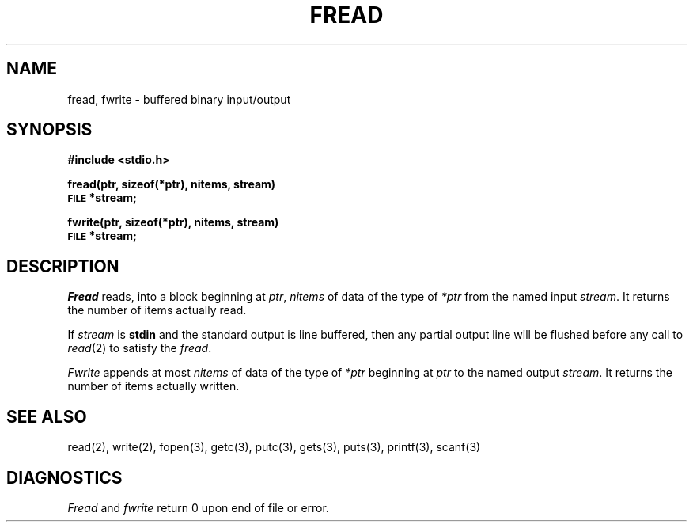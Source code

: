 .\" Copyright (c) 1980 Regents of the University of California.
.\" All rights reserved.  The Berkeley software License Agreement
.\" specifies the terms and conditions for redistribution.
.\"
.\"	@(#)fread.3	6.2 (Berkeley) 4/1/89
.\"
.TH FREAD 3  ""
.UC 4
.SH NAME
fread, fwrite \- buffered binary input/output
.SH SYNOPSIS
.B #include <stdio.h>
.PP
.B fread(ptr, sizeof(*ptr), nitems, stream)
.br
.SM
.B FILE
.B *stream;
.PP
.B fwrite(ptr, sizeof(*ptr), nitems, stream)
.br
.SM
.B FILE
.B *stream;
.SH DESCRIPTION
.I Fread
reads, into a block beginning at
.IR ptr ,
.I nitems
of data of the type of
.I *ptr
from the named input
.IR stream .
It returns the number of items actually read.
.PP
If
.I stream
is
.B stdin
and the standard output is line buffered, then any partial output line
will be flushed before any call to
.IR read (2)
to satisfy the
.IR fread .
.PP
.I Fwrite
appends at most
.I nitems
of data of the type of
.I *ptr
beginning at
.I ptr
to the named output
.IR stream .
It returns the number of items actually written.
.SH "SEE ALSO"
read(2),
write(2),
fopen(3),
getc(3),
putc(3),
gets(3),
puts(3),
printf(3),
scanf(3)
.SH DIAGNOSTICS
.I Fread
and
.I fwrite
return
0
upon end of file or error.
